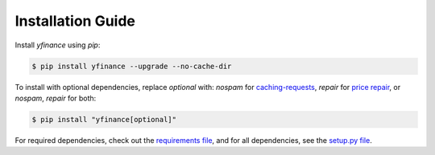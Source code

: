 ********************
Installation Guide
********************

Install `yfinance` using `pip`:

.. code-block:: bash

   $ pip install yfinance --upgrade --no-cache-dir

To install with optional dependencies, replace `optional` with: `nospam` for `caching-requests <https://github.com/ranaroussi/yfinance?tab=readme-ov-file#smarter-scraping>`_, `repair` for `price repair <https://github.com/ranaroussi/yfinance/wiki/Price-repair>`_, or `nospam`, `repair` for both:

.. code-block:: bash

   $ pip install "yfinance[optional]"

For required dependencies, check out the `requirements file <./requirements.txt>`_, and for all dependencies, see the `setup.py file <./setup.py#L62>`_.
